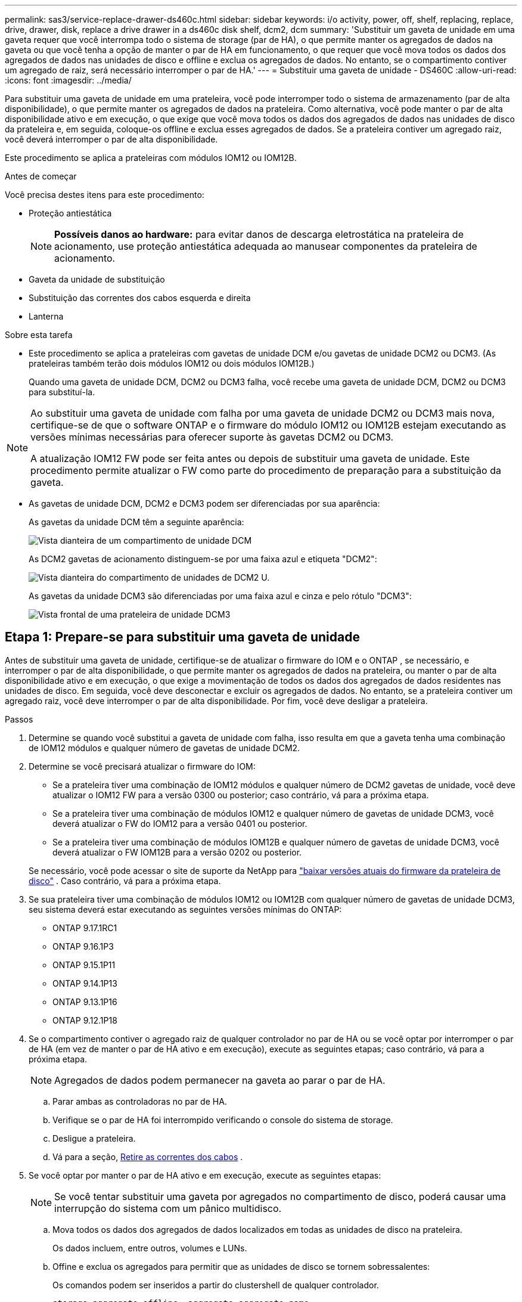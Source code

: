 ---
permalink: sas3/service-replace-drawer-ds460c.html 
sidebar: sidebar 
keywords: i/o activity, power, off, shelf, replacing, replace, drive, drawer, disk, replace a drive drawer in a ds460c disk shelf, dcm2, dcm 
summary: 'Substituir um gaveta de unidade em uma gaveta requer que você interrompa todo o sistema de storage (par de HA), o que permite manter os agregados de dados na gaveta ou que você tenha a opção de manter o par de HA em funcionamento, o que requer que você mova todos os dados dos agregados de dados nas unidades de disco e offline e exclua os agregados de dados. No entanto, se o compartimento contiver um agregado de raiz, será necessário interromper o par de HA.' 
---
= Substituir uma gaveta de unidade - DS460C
:allow-uri-read: 
:icons: font
:imagesdir: ../media/


[role="lead"]
Para substituir uma gaveta de unidade em uma prateleira, você pode interromper todo o sistema de armazenamento (par de alta disponibilidade), o que permite manter os agregados de dados na prateleira. Como alternativa, você pode manter o par de alta disponibilidade ativo e em execução, o que exige que você mova todos os dados dos agregados de dados nas unidades de disco da prateleira e, em seguida, coloque-os offline e exclua esses agregados de dados. Se a prateleira contiver um agregado raiz, você deverá interromper o par de alta disponibilidade.

Este procedimento se aplica a prateleiras com módulos IOM12 ou IOM12B.

.Antes de começar
Você precisa destes itens para este procedimento:

* Proteção antiestática
+

NOTE: *Possíveis danos ao hardware:* para evitar danos de descarga eletrostática na prateleira de acionamento, use proteção antiestática adequada ao manusear componentes da prateleira de acionamento.

* Gaveta da unidade de substituição
* Substituição das correntes dos cabos esquerda e direita
* Lanterna


.Sobre esta tarefa
* Este procedimento se aplica a prateleiras com gavetas de unidade DCM e/ou gavetas de unidade DCM2 ou DCM3. (As prateleiras também terão dois módulos IOM12 ou dois módulos IOM12B.)
+
Quando uma gaveta de unidade DCM, DCM2 ou DCM3 falha, você recebe uma gaveta de unidade DCM, DCM2 ou DCM3 para substituí-la.



[NOTE]
====
Ao substituir uma gaveta de unidade com falha por uma gaveta de unidade DCM2 ou DCM3 mais nova, certifique-se de que o software ONTAP e o firmware do módulo IOM12 ou IOM12B estejam executando as versões mínimas necessárias para oferecer suporte às gavetas DCM2 ou DCM3.

A atualização IOM12 FW pode ser feita antes ou depois de substituir uma gaveta de unidade. Este procedimento permite atualizar o FW como parte do procedimento de preparação para a substituição da gaveta.

====
* As gavetas de unidade DCM, DCM2 e DCM3 podem ser diferenciadas por sua aparência:
+
As gavetas da unidade DCM têm a seguinte aparência:

+
image::../media/28_dwg_e2860_de460c_front_no_callouts.gif[Vista dianteira de um compartimento de unidade DCM]

+
As DCM2 gavetas de acionamento distinguem-se por uma faixa azul e etiqueta "DCM2":

+
image::../media/dcm2.png[Vista dianteira do compartimento de unidades de DCM2 U.]

+
As gavetas da unidade DCM3 são diferenciadas por uma faixa azul e cinza e pelo rótulo "DCM3":

+
image::../media/drw_dcm3_ieops-2176.svg[Vista frontal de uma prateleira de unidade DCM3]





== Etapa 1: Prepare-se para substituir uma gaveta de unidade

Antes de substituir uma gaveta de unidade, certifique-se de atualizar o firmware do IOM e o ONTAP , se necessário, e interromper o par de alta disponibilidade, o que permite manter os agregados de dados na prateleira, ou manter o par de alta disponibilidade ativo e em execução, o que exige a movimentação de todos os dados dos agregados de dados residentes nas unidades de disco. Em seguida, você deve desconectar e excluir os agregados de dados. No entanto, se a prateleira contiver um agregado raiz, você deve interromper o par de alta disponibilidade. Por fim, você deve desligar a prateleira.

.Passos
. Determine se quando você substitui a gaveta de unidade com falha, isso resulta em que a gaveta tenha uma combinação de IOM12 módulos e qualquer número de gavetas de unidade DCM2.
. Determine se você precisará atualizar o firmware do IOM:
+
** Se a prateleira tiver uma combinação de IOM12 módulos e qualquer número de DCM2 gavetas de unidade, você deve atualizar o IOM12 FW para a versão 0300 ou posterior; caso contrário, vá para a próxima etapa.
** Se a prateleira tiver uma combinação de módulos IOM12 e qualquer número de gavetas de unidade DCM3, você deverá atualizar o FW do IOM12 para a versão 0401 ou posterior.
** Se a prateleira tiver uma combinação de módulos IOM12B e qualquer número de gavetas de unidade DCM3, você deverá atualizar o FW IOM12B para a versão 0202 ou posterior.


+
Se necessário, você pode acessar o site de suporte da NetApp para  https://mysupport.netapp.com/site/downloads/firmware/disk-shelf-firmware["baixar versões atuais do firmware da prateleira de disco"] . Caso contrário, vá para a próxima etapa.

. Se sua prateleira tiver uma combinação de módulos IOM12 ou IOM12B com qualquer número de gavetas de unidade DCM3, seu sistema deverá estar executando as seguintes versões mínimas do ONTAP:
+
** ONTAP 9.17.1RC1
** ONTAP 9.16.1P3
** ONTAP 9.15.1P11
** ONTAP 9.14.1P13
** ONTAP 9.13.1P16
** ONTAP 9.12.1P18


. Se o compartimento contiver o agregado raiz de qualquer controlador no par de HA ou se você optar por interromper o par de HA (em vez de manter o par de HA ativo e em execução), execute as seguintes etapas; caso contrário, vá para a próxima etapa.
+

NOTE: Agregados de dados podem permanecer na gaveta ao parar o par de HA.

+
.. Parar ambas as controladoras no par de HA.
.. Verifique se o par de HA foi interrompido verificando o console do sistema de storage.
.. Desligue a prateleira.
.. Vá para a seção, <<remove_cable_chains,Retire as correntes dos cabos>> .


. Se você optar por manter o par de HA ativo e em execução, execute as seguintes etapas:
+

NOTE: Se você tentar substituir uma gaveta por agregados no compartimento de disco, poderá causar uma interrupção do sistema com um pânico multidisco.

+
.. Mova todos os dados dos agregados de dados localizados em todas as unidades de disco na prateleira.
+
Os dados incluem, entre outros, volumes e LUNs.

.. Offine e exclua os agregados para permitir que as unidades de disco se tornem sobressalentes:
+
Os comandos podem ser inseridos a partir do clustershell de qualquer controlador.

+
`storage aggregate offline -aggregate _aggregate_name_`

+
`storage aggregate delete -aggregate _aggregate_name_`

.. Verifique se as unidades de disco não têm agregados (são sobressalentes):
+
... Digite o seguinte comando a partir do clustershell de qualquer controlador: `storage disk show -shelf _shelf_number_`
... Verifique a saída para verificar se as unidades de risco são sobressalentes.
+
As unidades de disco que são sobressalentes são exibidas `spare` `Container Type` na coluna.

+

NOTE: Se você tiver unidades de disco com falha no compartimento, `broken` será exibido na `Container Type` coluna .



.. Desligue a prateleira.






== Etapa 2: Remova as correntes dos cabos

As correntes de cabo esquerda e direita para cada gaveta de unidade na prateleira de unidade DS460C permitem que as gavetas deslizem para dentro e para fora. Antes de remover uma gaveta de unidade, você deve remover ambas as correntes de cabo.

.Sobre esta tarefa
Cada gaveta de unidade tem correntes de cabo esquerda e direita. As extremidades metálicas nas correntes de cabos deslizam para os suportes verticais e horizontais correspondentes dentro do compartimento, da seguinte forma:

* Os suportes verticais esquerdo e direito conetam a corrente do cabo ao plano médio do gabinete.
* Os suportes horizontais esquerdo e direito ligam a corrente do cabo à gaveta individual.


.Antes de começar
* Você concluiu o <<prepare_to_replace_drive_drawer,Prepare-se para substituir uma gaveta de unidade>> etapas para que seu par de HA seja interrompido ou você tenha movido todos os dados dos agregados de dados que residem nas unidades de disco e desconectado e excluído os agregados de dados para permitir que as unidades de disco se tornem reservas.
* Você desligou a prateleira.
* Você obteve os seguintes itens:
+
** Proteção antiestática
+

NOTE: *Possíveis danos ao hardware:* para evitar danos por descarga eletrostática na prateleira, use proteção antiestática adequada ao manusear componentes da prateleira.

** Lanterna




.Passos
. Coloque proteção antiestática.
. A partir da parte traseira da prateleira de acionamento, retire o módulo da ventoinha do lado direito, da seguinte forma:
+
.. Prima a patilha cor-de-laranja para soltar o manípulo do módulo da ventoinha.
+
A figura mostra a pega do módulo da ventoinha estendida e libertada da patilha cor-de-laranja à esquerda.

+
image::../media/28_dwg_e2860_de460c_fan_canister_handle_with_callout.gif[Manípulo do módulo da ventoinha estendida]

+
[cols="10,90"]
|===


 a| 
image:../media/icon_round_1.png["Legenda número 1"]
| Manípulo do módulo da ventoinha 
|===
.. Utilizando a pega, puxe o módulo do ventilador para fora da prateleira de acionamento e coloque-o de lado.


. Determine manualmente qual das cinco correntes de cabos a desligar.
+
A figura mostra o lado direito da prateleira de acionamento com o módulo do ventilador removido. Com o módulo do ventilador removido, você pode ver as cinco correntes de cabo e os conetores verticais e horizontais para cada gaveta. As legendas para a gaveta de unidades 1 são fornecidas.

+
image::../media/2860_dwg_full_back_view_chain_connectors.gif[Vista das cinco correntes de cabos e dos conetores verticais e horizontais para cada gaveta]

+
[cols="10,90"]
|===


 a| 
image:../media/icon_round_1.png["Legenda número 1"]
| Corrente do cabo 


 a| 
image:../media/icon_round_2.png["Legenda número 2"]
 a| 
Conetor vertical (ligado ao plano médio)



 a| 
image:../media/icon_round_3.png["Legenda número 3"]
 a| 
Conetor horizontal (ligado à gaveta da unidade)

|===
+
A corrente superior do cabo está fixada à gaveta de acionamento 1. A corrente do cabo inferior está fixada à gaveta da unidade 5.

. Use o dedo para mover a corrente do cabo do lado direito para a esquerda.
. Siga estes passos para desligar qualquer uma das correntes de cabo direitas do respetivo suporte vertical.
+
.. Usando uma lanterna, localize o anel laranja na extremidade da corrente do cabo que está conetada ao suporte vertical no gabinete.
+
image::../media/2860_dwg_vertical_ring_for_chain.gif[Anel laranja na extremidade da corrente do cabo]

+
[cols="10,90"]
|===


 a| 
image:../media/icon_round_1.png["Legenda número 1"]
| Anel laranja no suporte vertical 
|===
.. Desconete o conetor vertical (conetado ao plano médio) pressionando suavemente o centro do anel laranja e puxando o lado esquerdo do cabo para fora do compartimento.
.. Para desligar a corrente do cabo, puxe cuidadosamente o dedo na direção de aproximadamente 1 polegada (2,5 cm), mas deixe o conetor da corrente do cabo dentro do suporte vertical.


. Siga estes passos para desligar a outra extremidade da corrente do cabo:
+
.. Usando uma lanterna, localize o anel laranja na extremidade da corrente do cabo que está conetada ao suporte horizontal no gabinete.
+
A figura mostra o conetor horizontal do lado direito e a corrente do cabo desconetada e parcialmente puxada para fora do lado esquerdo.

+
image::../media/2860_dwg_horiz_ring_for_chain.gif[Corrente de cabos e anel laranja]

+
[cols="10,90"]
|===


 a| 
image:../media/icon_round_1.png["Legenda número 1"]
| Anel laranja no suporte horizontal 


 a| 
image:../media/icon_round_2.png["Legenda número 2"]
 a| 
Corrente do cabo

|===
.. Introduza cuidadosamente o dedo no anel laranja.
+
A figura mostra o anel laranja no suporte horizontal que está sendo empurrado para baixo para que o resto da corrente de cabo possa ser puxado para fora do gabinete.

.. Puxe o dedo na sua direção para desligar a corrente do cabo.


. Puxe cuidadosamente toda a corrente do cabo para fora da prateleira de acionamento.
. Na parte de trás da prateleira de acionamento, retire o módulo do ventilador esquerdo.
. Siga estes passos para desligar a corrente do cabo esquerdo do respetivo suporte vertical:
+
.. Utilizando uma lanterna, localize o anel laranja na extremidade da corrente do cabo fixada ao suporte vertical.
.. Insira o dedo no anel laranja.
.. Para desligar a corrente do cabo, puxe o dedo na direção de aproximadamente 1 polegada (2,5 cm), mas deixe o conetor da corrente do cabo dentro do suporte vertical.


. Desligue a corrente do cabo esquerdo do suporte horizontal e puxe toda a corrente do cabo para fora da prateleira de acionamento.




== Etapa 3: remover uma gaveta de unidade

Depois de remover as correntes de cabos direita e esquerda, você pode remover a gaveta da unidade da prateleira da unidade. Remover uma gaveta de unidade implica deslizar a parte da gaveta da saída, remover as unidades e remover a gaveta da unidade.

.Antes de começar
* Removeu as correntes de cabos direita e esquerda para a gaveta da unidade.
* Substituiu os módulos do ventilador direito e esquerdo.


.Passos
. Remova a moldura da parte frontal do compartimento de unidades.
. Desengate a gaveta da unidade puxando para fora em ambas as alavancas.
. Utilizando as alavancas estendidas, puxe cuidadosamente a gaveta da unidade para fora até parar. Não remova completamente a gaveta da unidade da prateleira da unidade.
. Remova as unidades da gaveta da unidade:
+
.. Puxe cuidadosamente para trás o trinco de libertação cor-de-laranja que está visível na parte central dianteira de cada unidade. A imagem a seguir mostra o trinco de liberação laranja para cada uma das unidades.
+
image::../media/28_dwg_e2860_drive_latches_top_view.gif[Trincos de libertação da transmissão]

.. Levante a alavanca de acionamento para a vertical.
.. Utilize a pega para levantar a unidade da gaveta da unidade.
+
image::../media/92_dwg_de6600_install_or_remove_drive.gif[Instalar ou remover uma unidade]

.. Coloque a unidade numa superfície plana e livre de estática e afastada de dispositivos magnéticos.
+

NOTE: *Possível perda de acesso aos dados:* os campos magnéticos podem destruir todos os dados da unidade e causar danos irreparáveis aos circuitos da unidade. Para evitar a perda de acesso aos dados e danos às unidades, mantenha sempre as unidades afastadas de dispositivos magnéticos.



. Siga estes passos para remover a gaveta da unidade:
+
.. Localize a alavanca de liberação de plástico em cada lado da gaveta da unidade.
+
image::../media/92_pht_de6600_drive_drawer_release_lever.gif[Alavanca de libertação da gaveta]

+
[cols="10,90"]
|===


 a| 
image:../media/icon_round_1.png["Legenda número 1"]
| Alavanca de libertação da gaveta da unidade 
|===
.. Abra ambas as alavancas de libertação puxando os trincos na sua direção.
.. Enquanto segura ambas as alavancas de libertação, puxe a gaveta da unidade na sua direção.
.. Remova a gaveta da unidade da gaveta.






== Etapa 4: instalar uma gaveta de unidade

Instalar uma gaveta de unidade em uma prateleira de unidade implica deslizar a gaveta para dentro do slot vazio, instalar as unidades e substituir a moldura frontal.

.Antes de começar
* Você obteve os seguintes itens:
+
** Gaveta da unidade de substituição
** Lanterna




.Passos
. A partir da parte frontal da prateleira da unidade, coloque uma lanterna na ranhura da gaveta vazia e localize a patilha de bloqueio para essa ranhura.
+
O conjunto de patilha de bloqueio é um recurso de segurança que impede que você seja capaz de abrir mais de uma gaveta de unidade de cada vez.

+
image::../media/92_pht_de6600_lock_out_tumbler_detail.gif[Localização da patilha de bloqueio e da guia da gaveta]

+
[cols="10,90"]
|===


 a| 
image:../media/icon_round_1.png["Legenda número 1"]
| Patilha de bloqueio 


 a| 
image:../media/icon_round_2.png["Legenda número 2"]
 a| 
Guia da gaveta

|===
. Posicione a gaveta da unidade de substituição na frente da ranhura vazia e ligeiramente à direita do centro.
+
Posicionar ligeiramente a gaveta à direita do centro ajuda a garantir que a patilha de bloqueio e a guia da gaveta estão corretamente engatadas.

. Deslize a gaveta da unidade para dentro da ranhura e certifique-se de que a guia da gaveta desliza por baixo da patilha de bloqueio.
+

NOTE: *Risco de danos no equipamento:* o dano ocorre se a guia da gaveta não deslizar por baixo da patilha de bloqueio.

. Empurre cuidadosamente a gaveta da unidade até que o trinco encaixe completamente.
+

NOTE: *Risco de danos no equipamento:* pare de empurrar a gaveta da unidade se sentir resistência excessiva ou emperramento. Use as alavancas de liberação na parte frontal da gaveta para deslizar a gaveta para fora. Em seguida, volte a inserir a gaveta na ranhura e certifique-se de que desliza livremente para dentro e para fora.

. Siga estas etapas para reinstalar as unidades na gaveta da unidade:
+
.. Solte a gaveta da unidade puxando para fora ambas as alavancas na parte frontal da gaveta.
.. Utilizando as alavancas estendidas, puxe cuidadosamente a gaveta da unidade para fora até parar. Não remova completamente a gaveta da unidade da prateleira da unidade.
.. Na unidade que você está instalando, levante a alça para a vertical.
.. Alinhe os dois botões levantados em cada lado da unidade com os entalhes na gaveta.
+
A figura mostra a vista do lado direito de uma unidade, mostrando a localização dos botões levantados.

+
image::../media/28_dwg_e2860_de460c_drive_cru.gif[Localização dos botões levantados na condução]

+
[cols="10,90"]
|===


 a| 
image:../media/icon_round_1.png["Legenda número 1"]
| Botão levantado no lado direito da unidade. 
|===
.. Baixe a unidade em linha reta para baixo e, em seguida, gire a alça da unidade para baixo até que ela se encaixe no lugar.
+
Se você tiver um compartimento parcialmente preenchido, o que significa que a gaveta na qual você está reinstalando unidades tem menos de 12 unidades que ele suporta, instale as primeiras quatro unidades nos slots frontais (0, 3, 6 e 9).

+

NOTE: *Risco de mau funcionamento do equipamento:* para permitir um fluxo de ar adequado e evitar o sobreaquecimento, instale sempre as quatro primeiras unidades nas ranhuras dianteiras (0, 3, 6 e 9).

+
image::../media/92_dwg_de6600_install_or_remove_drive.gif[Instalar ou remover uma unidade]

.. Repita estas subetapas para reinstalar todas as unidades.


. Deslize a gaveta de volta para a prateleira da unidade empurrando-a do centro e fechando ambas as alavancas.
+

NOTE: *Risco de mau funcionamento do equipamento:* Certifique-se de fechar completamente a gaveta da unidade empurrando ambas as alavancas. Deve fechar completamente a gaveta da unidade para permitir o fluxo de ar adequado e evitar o sobreaquecimento.

. Fixe o painel frontal à parte frontal do compartimento de unidades.




== Etapa 5: Prenda as correntes dos cabos

A etapa final na instalação de uma gaveta de acionamento é conetar as correntes de cabo esquerda e direita de substituição à prateleira de acionamento. Ao fixar uma corrente de cabo, inverta a ordem que utilizou ao desligar a corrente de cabo. É necessário inserir o conetor horizontal da corrente no suporte horizontal do compartimento antes de inserir o conetor vertical da corrente no suporte vertical do compartimento.

.Antes de começar
* Você substituiu a gaveta da unidade e todas as unidades.
* Você tem duas correntes de cabo de substituição, marcadas como ESQUERDA e DIREITA (no conetor horizontal ao lado da gaveta da unidade).


image::../media/28_dwg_e2860_de460c_cable_chain_left.gif[Corrente do cabo de substituição do lado esquerdo]

[cols="4*"]
|===
| Legenda | Corrente do cabo | Conetor | Liga-se a. 


 a| 
image:../media/icon_round_1.png["Legenda número 1"]
| Esquerda  a| 
Vertical
 a| 
Meio plano



 a| 
image:../media/icon_round_2.png["Legenda número 2"]
 a| 
Esquerda
 a| 
Horizontal
 a| 
Gaveta da unidade

|===
image:../media/28_dwg_e2860_de460c_cable_chain_right.gif["Corrente do cabo de substituição do lado direito"]

[cols="4*"]
|===
| Legenda | Corrente do cabo | Conetor | Liga-se a. 


 a| 
image:../media/icon_round_1.png["Legenda número 1"]
| Certo  a| 
Horizontal
 a| 
Gaveta da unidade



 a| 
image:../media/icon_round_2.png["Legenda número 2"]
 a| 
Certo
 a| 
Vertical
 a| 
Meio plano

|===
.Passos
. Siga estes passos para fixar a corrente do cabo esquerdo:
+
.. Localize os conetores horizontais e verticais na corrente de cabo esquerda e os suportes horizontais e verticais correspondentes dentro do compartimento.
.. Alinhe ambos os conetores da corrente do cabo com os respetivos suportes.
.. Deslize o conetor horizontal da corrente de cabo por baixo do trilho guia no suporte horizontal e empurre-o até onde puder.
+
A figura mostra o trilho-guia no lado esquerdo da segunda gaveta da unidade no compartimento.

+
image::../media/2860_dwg_guide_rail.gif[Calha-guia]

+
[cols="10,90"]
|===


 a| 
image:../media/icon_round_1.png["Legenda número 1"]
| Calha-guia 
|===
+
[NOTE]
====
*Risco de avaria no equipamento:* Certifique-se de que faz deslizar o conetor por baixo da calha-guia no suporte. Se o conetor estiver apoiado na parte superior da calha-guia, poderão ocorrer problemas quando o sistema estiver a funcionar.

====
.. Faça deslizar o conetor vertical na corrente de cabo esquerda para o suporte vertical.
.. Depois de voltar a ligar ambas as extremidades da corrente do cabo, puxe cuidadosamente a corrente do cabo para verificar se ambos os conetores estão bloqueados.
+
[NOTE]
====
*Risco de mau funcionamento do equipamento:* se os conetores não estiverem trancados, a corrente do cabo poderá soltar-se durante o funcionamento da gaveta.

====


. Volte a instalar o módulo da ventoinha esquerda.
. Siga estes passos para voltar a fixar a corrente de cabo direita:
+
.. Localize os conetores horizontais e verticais na corrente do cabo e os respetivos suportes horizontais e verticais no interior da caixa.
.. Alinhe ambos os conetores da corrente do cabo com os respetivos suportes.
.. Faça deslizar o conetor horizontal da corrente de cabo por baixo da calha-guia no suporte horizontal e empurre-o até onde for.
+
[NOTE]
====
*Risco de avaria no equipamento:* Certifique-se de que faz deslizar o conetor por baixo da calha-guia no suporte. Se o conetor estiver apoiado na parte superior da calha-guia, poderão ocorrer problemas quando o sistema estiver a funcionar.

====
.. Deslize o conetor vertical na corrente de cabo direita para dentro do suporte vertical.
.. Depois de voltar a ligar ambas as extremidades da corrente do cabo, puxe cuidadosamente a corrente do cabo para verificar se ambos os conetores estão bloqueados.
+
[NOTE]
====
*Risco de mau funcionamento do equipamento:* se os conetores não estiverem trancados, a corrente do cabo poderá soltar-se durante o funcionamento da gaveta.

====


. Volte a instalar o módulo da ventoinha do lado direito.
. Volte a aplicar a alimentação:
+
.. Ligue ambos os interruptores de energia no compartimento de unidades.
.. Confirme que ambas as ventoinhas se acendem e que o LED âmbar na parte posterior das ventoinhas está desligado.


. Se você tiver interrompido o par de HA, inicialize o ONTAP em ambas as controladoras; caso contrário, vá para a próxima etapa.
. Se você moveu os dados da prateleira e excluiu os agregados de dados, agora pode usar os discos sobressalentes na prateleira para criação ou expansão de agregados. Para saber mais sobre esses procedimentos, consulte o  https://docs.netapp.com/us-en/ontap/disks-aggregates/aggregate-creation-workflow-concept.html["Fluxo de trabalho de criação agregada"] e  https://docs.netapp.com/us-en/ontap/disks-aggregates/aggregate-expansion-workflow-concept.html["Fluxo de trabalho de expansão agregado"] .

